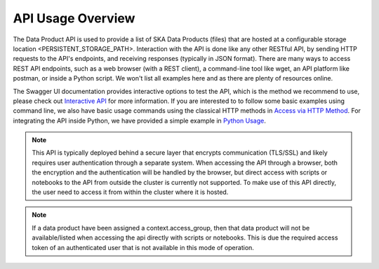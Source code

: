 API Usage Overview
==================

The Data Product API is used to provide a list of SKA Data Products (files) that are hosted at a configurable storage location <PERSISTENT_STORAGE_PATH>.
Interaction with the API is done like any other RESTful API, by sending HTTP requests to the API's endpoints, and receiving responses (typically in JSON format).
There are many ways to access REST API endpoints, such as a web browser (with a REST client), a command-line tool like wget, an API platform like postman, or inside a Python script.
We won't list all examples here and as there are plenty of resources online.

The Swagger UI documentation provides interactive options to test the API, which is the method we recommend to use, please check out
`Interactive API <userguide/api.html>`_ for more information.
If you are interested to to follow some basic examples using command line, we also have basic usage commands using the classical HTTP methods in `Access via HTTP Method <userguide/http.html>`_.
For integrating the API inside Python, we have provided a simple example in `Python Usage <userguide/client.html>`_.

.. note:: This API is typically deployed behind a secure layer that encrypts communication (TLS/SSL) and likely requires user authentication through a separate system. When accessing the API through a browser, both the encryption and the authentication will be handled by the browser, but direct access with scripts or notebooks to the API from outside the cluster is currently not supported. To make use of this API directly, the user need to access it from within the cluster where it is hosted.

.. note:: If a data product have been assigned a context.access_group, then that data product will not be available/listed when accessing the api directly with scripts or notebooks. This is due the required access token of an authenticated user that is not available in this mode of operation.


